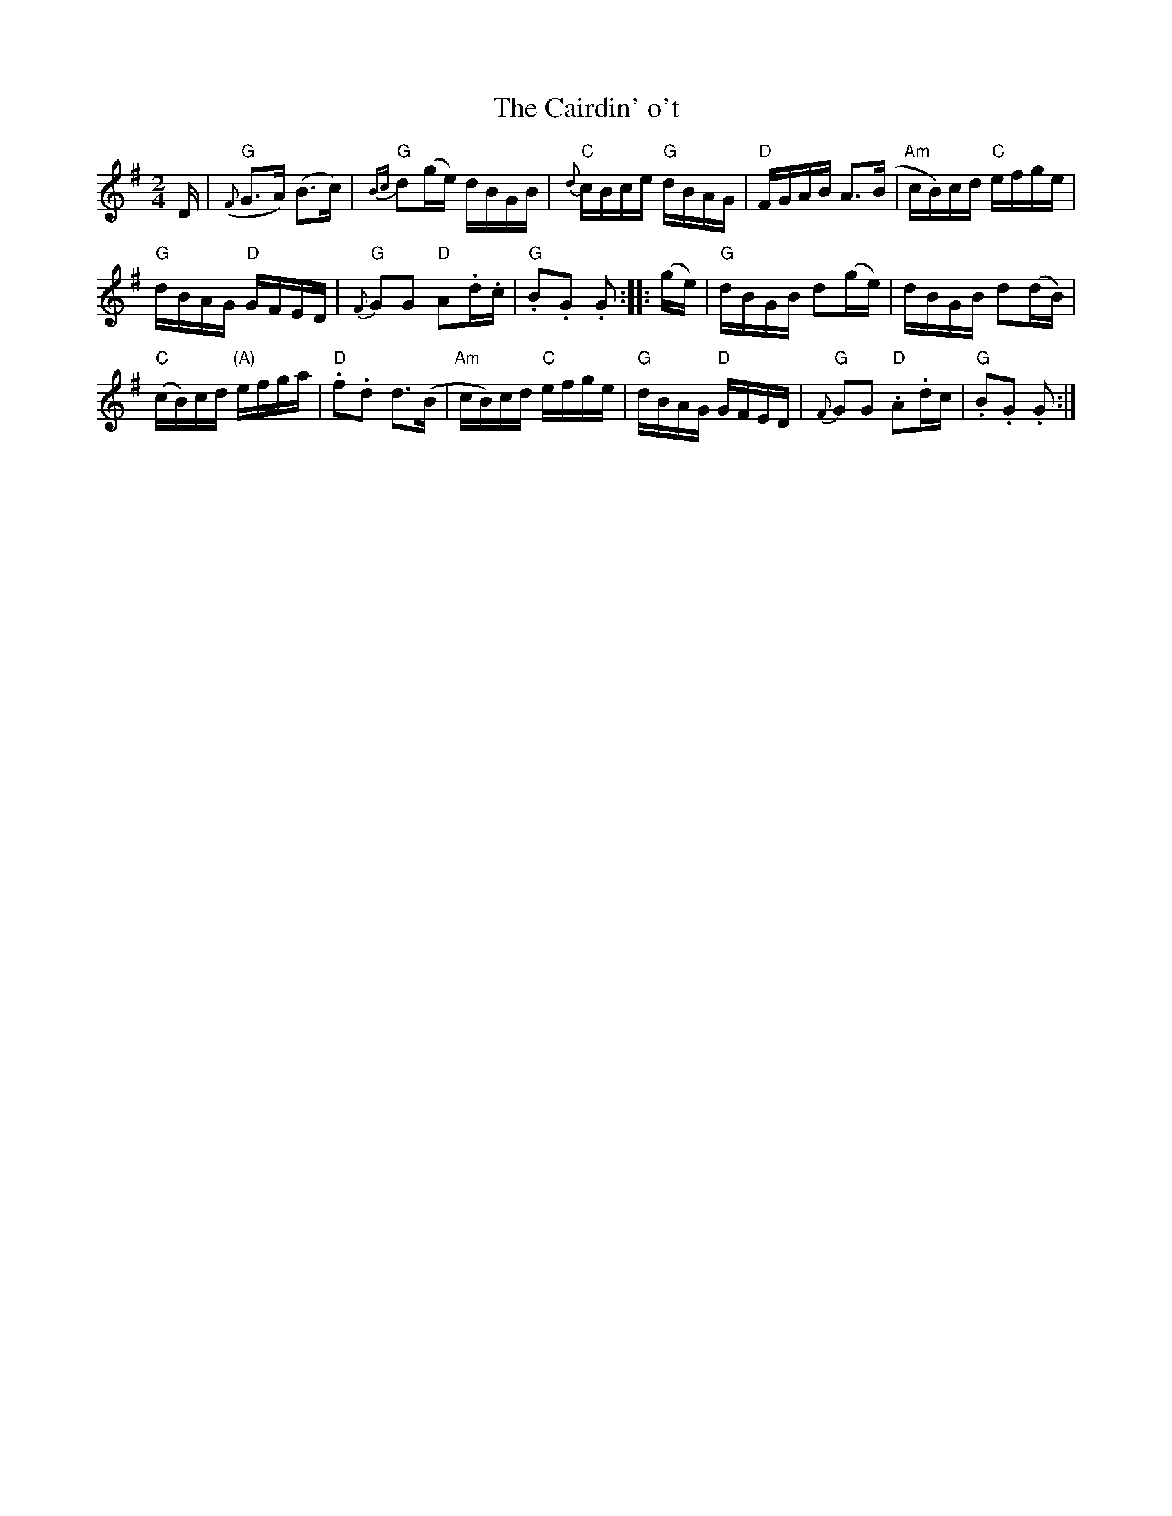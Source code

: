 X: 1
T: The Cairdin' o't
B: BSFC Session Tune Book 2016 p.66
B: from Flowers of Scottish Melody (J. Murdoch Henderson)
Z: 2019 John Chambers <jc:trillian.mit.edu>
M: 2/4
L: 1/16
K: G
D |\
("G"{F}G3A) (B3c) | "G"{Bc}d2(ge) dBGB |\
"C"{d}cBce "G"dBAG | "D"FGAB A3(B |\
"Am"cB)cd "C"efge |
"G"dBAG "D"GFED |\
"G"{F}G2G2 "D"A2.d.c | "G".B2.G2 .G2 :: (ge) |\
"G"dBGB d2(ge) | dBGB d2(dB) |
("C"cB)cd "(A)"efga | "D".f2.d2 d3(B |\
"Am"cB)cd "C"efge | "G"dBAG "D"GFED |\
"G"{F}G2G2 "D".A2.dc | "G".B2.G2 .G2 :|
